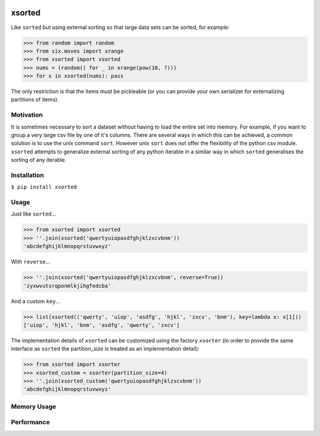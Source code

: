 .. image:: https://travis-ci.org/moagstar/xsorted.svg?branch=master
    :target: https://travis-ci.org/moagstar/xsorted
    
.. image:: https://coveralls.io/repos/github/moagstar/xsorted/badge.svg?branch=master
    :target: https://coveralls.io/github/moagstar/xsorted?branch=master


=======
xsorted
=======

Like ``sorted`` but using external sorting so that large data sets can be sorted, for example:

>>> from random import random
>>> from six.moves import xrange
>>> from xsorted import xsorted
>>> nums = (random() for _ in xrange(pow(10, 7)))
>>> for x in xsorted(nums): pass

The only restriction is that the items must be pickleable (or you can provide your own serializer for externalizing
partitions of items).

Motivation
----------

It is sometimes necessary to sort a dataset without having to load the entire set into memory. For example, if you
want to group a very large csv file by one of it's columns. There are several ways in which this can be achieved, a
common solution is to use the unix command ``sort``. However unix ``sort`` does not offer the flexibility of the python
csv module. ``xsorted`` attempts to generalize external sorting of any python iterable in a similar way in which
``sorted`` generalises the sorting of any iterable.

Installation
------------

``$ pip install xsorted``

Usage
-----

Just like ``sorted``...

>>> from xsorted import xsorted
>>> ''.join(xsorted('qwertyuiopasdfghjklzxcvbnm'))
'abcdefghijklmnopqrstuvwxyz'

With ``reverse``...

>>> ''.join(xsorted('qwertyuiopasdfghjklzxcvbnm', reverse=True))
'zyxwvutsrqponmlkjihgfedcba'

And a custom ``key``...

>>> list(xsorted(('qwerty', 'uiop', 'asdfg', 'hjkl', 'zxcv', 'bnm'), key=lambda x: x[1]))
['uiop', 'hjkl', 'bnm', 'asdfg', 'qwerty', 'zxcv']

The implementation details of ``xsorted`` can be customized using the factory ``xsorter`` (in order to provide
the same interface as ``sorted`` the partition_size is treated as an implementation detail):

>>> from xsorted import xsorter
>>> xsorted_custom = xsorter(partition_size=4)
>>> ''.join(xsorted_custom('qwertyuiopasdfghjklzxcvbnm'))
'abcdefghijklmnopqrstuvwxyz'

Memory Usage
------------

.. image:: https://cdn.rawgit.com/moagstar/xsorted/master/docs/test_profile_memory.svg

Performance
-----------

.. image:: https://cdn.rawgit.com/moagstar/xsorted/250fda21/docs/hist-tests_test_xsorted.py_test_benchmark_xsorted%5B1024%5D.svg

.. image:: https://cdn.rawgit.com/moagstar/xsorted/250fda21/docs/hist-tests_test_xsorted.py_test_benchmark_sorted.svg

